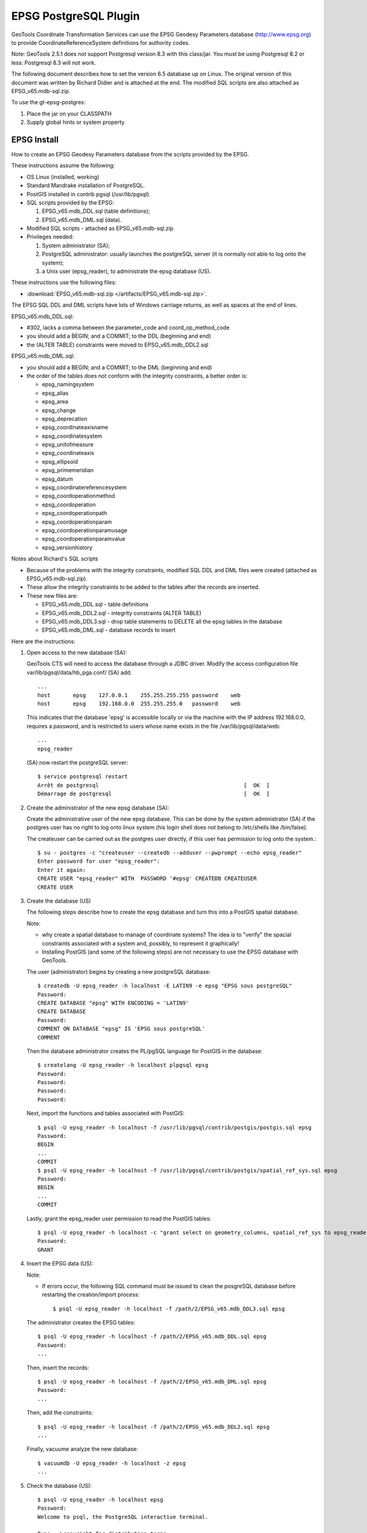 EPSG PostgreSQL Plugin
----------------------

GeoTools Coordinate Transformation Services can use the EPSG Geodesy Parameters database (http://www.epsg.org) to provide CoordinateReferenceSystem definitions for authority codes.

Note: GeoTools 2.5.1 does not support Postgresql version 8.3 with this class/jar. You must be using Postgresql 8.2 or less: Postgresql 8.3 will not work.

The following document describes how to set the version 6.5 database up on Linux. The original version of this document was written by Richard Didier and is attached at the end. The modified SQL scripts are also attached as EPSG_v65.mdb-sql.zip.

To use the gt-epsg-postgres:

1. Place the jar on your CLASSPATH
2. Supply global hints or system property

EPSG Install
^^^^^^^^^^^^

How to create an EPSG Geodesy Parameters database from the scripts provided by the EPSG.

These instructions assume the following:

* OS Linux (installed, working)
* Standard Mandrake installation of PostgreSQL.
* PostGIS installed in contrib pgsql (/usr/lib/pgsql).
* SQL scripts provided by the EPSG:
  
  1. EPSG_v65.mdb_DDL.sql (table definitions);
  2. EPSG_v65.mdb_DML.sql (data).

* Modified SQL scripts - attached as EPSG_v65.mdb-sql.zip
* Privileges needed:
  
  1. System administrator (SA);
  2. PostgreSQL administrator: usually launches the postgreSQL server (it
     is normally not able to log onto the system);
  3. a Unix user (epsg_reader), to administrate the epsg database (US).

These instructions use the following files:

* :download:`EPSG_v65.mdb-sql.zip </artifacts/EPSG_v65.mdb-sql.zip>`.

The EPSG SQL DDL and DML scripts have lots of Windows carriage returns, as well as spaces at the end of lines.

EPSG_v65.mdb_DDL.sql:

* #302, lacks a comma between the parameter_code and coord_op_method_code
* you should add a BEGIN; and a COMMIT; to the DDL (beginning and end)
* the (ALTER TABLE) constraints were moved to EPSG_v65.mdb_DDL2.sql

EPSG_v65.mdb_DML.sql:

* you should add a BEGIN; and a COMMIT; to the DML (beginning and end)
* the order of the tables does not conform with the integrity constraints, a better order is:
  
  * epsg_namingsystem
  * epsg_alias
  * epsg_area
  * epsg_change
  * epsg_deprecation
  * epsg_coordinateaxisname
  * epsg_coordinatesystem
  * epsg_unitofmeasure
  * epsg_coordinateaxis
  * epsg_ellipsoid
  * epsg_primemeridian
  * epsg_datum
  * epsg_coordinatereferencesystem
  * epsg_coordoperationmethod
  * epsg_coordoperation
  * epsg_coordoperationpath
  * epsg_coordoperationparam
  * epsg_coordoperationparamusage
  * epsg_coordoperationparamvalue
  * epsg_versionhistory

Notes about Richard's SQL scripts

* Because of the problems with the integrity constraints, modified SQL DDL and DML files were created (attached as EPSG_v65.mdb-sql.zip).
* These allow the integrity constraints to be added to the tables after the records are inserted.
* These new files are:
  
  * EPSG_v65.mdb_DDL.sql - table definitions
  * EPSG_v65.mdb_DDL2.sql - integrity constraints (ALTER TABLE)
  * EPSG_v65.mdb_DDL3.sql - drop table statements to DELETE all the epsg tables in the database
  * EPSG_v65.mdb_DML.sql - database records to insert

Here are the instructions:

1. Open access to the new database (SA):
   
   GeoTools CTS will need to access the database through a JDBC driver.
   Modify the access configuration file
   var/lib/pgsql/data/hb_pga.conf/ (SA) add::
     
     ...
     host	epsg    127.0.0.1    255.255.255.255 password    web
     host	epsg    192.168.0.0  255.255.255.0   password    web
   
   
   This indicates that the database 'epsg' is accessible locally or via the machine
   with the IP address 192.168.0.0, requires a password, and is restricted to users
   whose name exists in the file /var/lib/pgsql/data/web::
   
     ...
     epsg_reader
   
   (SA) now restart the postgreSQL server::
     
     $ service postgresql restart
     Arrêt de postgresql                                             [  OK  ]
     Démarrage de postgresql                                         [  OK  ]

2. Create the administrator of the new epsg database (SA):
   
   Create the administrative user of the new epsg database. This can be done by the
   system administrator (SA) if the postgres user has no right to log onto linux
   system (his login shell does not belong to /etc/shells like /bin/false).
   
   The createuser can be carried out as the postgres user directly, if this user has
   permission to log onto the system.::
     
     $ su - postgres -c "createuser --createdb --adduser --pwprompt --echo epsg_reader"
     Enter password for user "epsg_reader":
     Enter it again:
     CREATE USER "epsg_reader" WITH  PASSWORD '#epsg' CREATEDB CREATEUSER
     CREATE USER

3. Create the database (US)
   
   The following steps describe how to create the epsg database and turn this into a
   PostGIS spatial database.
   
   Note:
   
   * why create a spatial database to manage of coordinate systems? The idea is to
     "verify" the spacial constraints associated with a system and, possibly, to represent
     it graphically!
   
   * Installing PostGIS (and some of the following steps) are not necessary to use the
     EPSG database with GeoTools.
   
   The user (administrator) begins by creating a new postgreSQL database::
     
     $ createdb -U epsg_reader -h localhost -E LATIN9 -e epsg "EPSG sous postgreSQL"
     Password:
     CREATE DATABASE "epsg" WITH ENCODING = 'LATIN9'
     CREATE DATABASE
     Password:
     COMMENT ON DATABASE "epsg" IS 'EPSG sous postgreSQL'
     COMMENT
   
   Then the database administrator creates the PL/pgSQL language for PostGIS in
   the database::
     
     $ createlang -U epsg_reader -h localhost plpgsql epsg
     Password:
     Password:
     Password:
     Password:
   
   Next, import the functions and tables associated with PostGIS::
     
     $ psql -U epsg_reader -h localhost -f /usr/lib/pgsql/contrib/postgis/postgis.sql epsg
     Password:
     BEGIN
     ...
     COMMIT
     $ psql -U epsg_reader -h localhost -f /usr/lib/pgsql/contrib/postgis/spatial_ref_sys.sql epsg
     Password:
     BEGIN
     ...
     COMMIT
   
   Lastly, grant the epsg_reader user permission to read the PostGIS tables::
     
     $ psql -U epsg_reader -h localhost -c "grant select on geometry_columns, spatial_ref_sys to epsg_reader;" epsg
     Password:
     GRANT

4. Insert the EPSG data (US):
   
   Note:
   
   * If errors occur, the following SQL command must be issued to 
     clean the posgreSQL database before restarting the creation/import process::
       
       $ psql -U epsg_reader -h localhost -f /path/2/EPSG_v65.mdb_DDL3.sql epsg
   
   The administrator creates the EPSG tables::
     
     $ psql -U epsg_reader -h localhost -f /path/2/EPSG_v65.mdb_DDL.sql epsg
     Password:
     ...
   
   Then, insert the records::
     
     $ psql -U epsg_reader -h localhost -f /path/2/EPSG_v65.mdb_DML.sql epsg
     Password:
     ...
   
   Then, add the constraints::
     
     $ psql -U epsg_reader -h localhost -f /path/2/EPSG_v65.mdb_DDL2.sql epsg
     ...
   
   Finally, vacuume analyze the new database::
     
     $ vacuumdb -U epsg_reader -h localhost -z epsg
     ...

5. Check the database (US)::
     
     $ psql -U epsg_reader -h localhost epsg
     Password:
     Welcome to psql, the PostgreSQL interactive terminal.
     
     Type:  \copyright for distribution terms
            \h for help with SQL commands
            \? for help on internal slash commands
            \g or terminate with semicolon to execute query
            \q to quit
     
     epsg=# \dt
                       List of relations
                   Name              | Type  |    Owner
     --------------------------------+-------+-------------
      epsg_alias                     | table | epsg_reader
      epsg_area                      | table | epsg_reader
      epsg_change                    | table | epsg_reader
      epsg_coordinateaxis            | table | epsg_reader
      epsg_coordinateaxisname        | table | epsg_reader
      epsg_coordinatereferencesystem | table | epsg_reader
      epsg_coordinatesystem          | table | epsg_reader
      epsg_coordoperation            | table | epsg_reader
      epsg_coordoperationmethod      | table | epsg_reader
      epsg_coordoperationparam       | table | epsg_reader
      epsg_coordoperationparamusage  | table | epsg_reader
      epsg_coordoperationparamvalue  | table | epsg_reader
      epsg_coordoperationpath        | table | epsg_reader
      epsg_datum                     | table | epsg_reader
      epsg_deprecation               | table | epsg_reader
      epsg_ellipsoid                 | table | epsg_reader
      epsg_namingsystem              | table | epsg_reader
      epsg_primemeridian             | table | epsg_reader
      epsg_unitofmeasure             | table | epsg_reader
      epsg_versionhistory            | table | epsg_reader
      geometry_columns               | table | epsg_reader
      spatial_ref_sys                | table | epsg_reader
     (22 rows)
     
     epsg=# \q

6. Provides connection parameters
   
   Create a EPSG-DataSource.properties file in the user home directory with the following content:
   
   * serverName   = myserver.foo.com
   * databaseName = mydatabase
   * user         = ...
   * password     = ...
   
   If the GeoTools libraries are installed, a better test will be::
     
     $ java -cp gt-epsg-postgresql-2.5.1.jar org.geotools.referencing.CRS EPSG:4326 EPSG:2154 EPSG:7412
     
     <=== EPSG 4326 ===>
     GEOGCS["WGS 84",
         DATUM["World Geodetic System 1984",
             SPHEROID["WGS 84", 6378137.0, 298.257223563, AUTHORITY["EPSG","7030"]],
             AUTHORITY["EPSG","6326"]],
         PRIMEM["Greenwich", 0.0, AUTHORITY["EPSG","8901"]],
         UNIT["×0,017 rad",0.017453292519943278],
         AXIS["Geodetic latitude",NORTH],
         AXIS["Geodetic longitude",EAST],
         AUTHORITY["EPSG","4326"]]
     
     
     <=== EPSG 2154 ===>
     PROJCS["RGF93 / Lambert-93",
         GEOGCS["RGF93",
             DATUM["Reseau Geodesique Francais 1993",
                 SPHEROID["GRS 1980", 6378137.0, 298.257222101, AUTHORITY["EPSG","7019"]],
                 TOWGS84[0.0, 0.0, 0.0, 0.0, 0.0, 0.0, 0.0],
                 AUTHORITY["EPSG","6171"]],
             PRIMEM["Greenwich", 0.0, AUTHORITY["EPSG","8901"]],
             UNIT["×0,017 rad",0.017453292519943278],
             AXIS["Geodetic latitude",NORTH],
             AXIS["Geodetic longitude",EAST],
             AUTHORITY["EPSG","4171"]],
         PROJECTION["Lambert_Conformal_Conic_2SP"],
         PARAMETER["semi_major", 6378137.0],
         PARAMETER["semi_minor", 6356752.314140356],
         PARAMETER["central_meridian", 3.0],
         PARAMETER["latitude_of_origin", 46.5],
         PARAMETER["false_easting", 700000.0],
         PARAMETER["false_northing", 6600000.0],
         PARAMETER["standard_parallel_1", 49.0],
         PARAMETER["standard_parallel_2", 44.0],
         UNIT["mètre",1.0],
         AXIS["Easting",EAST],
         AXIS["Northing",NORTH],
         AUTHORITY["EPSG","2154"]]
     
     
     <=== EPSG 7412 ===>
     COMPD_CS["NTF (Paris) / Lambert zone II + NGF IGN69",
         PROJCS["NTF (Paris) / Lambert zone II",
             GEOGCS["NTF (Paris)",
                 DATUM["Nouvelle Triangulation Francaise (Paris)",
                     SPHEROID["Clarke 1880 (IGN)", 6378249.2, 293.4660212936269, AUTHORITY["EPSG","7011"]],
                     AUTHORITY["EPSG","6807"]],
                 PRIMEM["Paris", 2.5969213, AUTHORITY["EPSG","8903"]],
                 UNIT["×0,016 rad",0.01570796326794895],
                 AXIS["Geodetic latitude",NORTH],
                 AXIS["Geodetic longitude",EAST],
                 AUTHORITY["EPSG","4807"]],
             PROJECTION["Lambert_Conic_Conformal_1SP"],
             PARAMETER["semi_major", 6378249.2],
             PARAMETER["semi_minor", 6356515.0],
             PARAMETER["central_meridian", 0.0],
             PARAMETER["latitude_of_origin", 46.79999999999995],
             PARAMETER["scale_factor", 0.99987742],
             PARAMETER["false_easting", 600000.0],
             PARAMETER["false_northing", 2200000.0],
             UNIT["mètre",1.0],
             AXIS["Easting",EAST],
             AXIS["Northing",NORTH],
             AUTHORITY["EPSG","27572"]],
         VERT_CS["NGF Lallemand",
             VERT_DATUM["Nivellement general de la France - Lalle", 2002, AUTHORITY["EPSG","5118"]],
             UNIT["mètre",1.0],
             AXIS["Gravity-related height",UP],
             AUTHORITY["EPSG","5719"]],
         AUTHORITY["EPSG","7412"]]
   
   For more information please see Referencing Configuration and Tool.